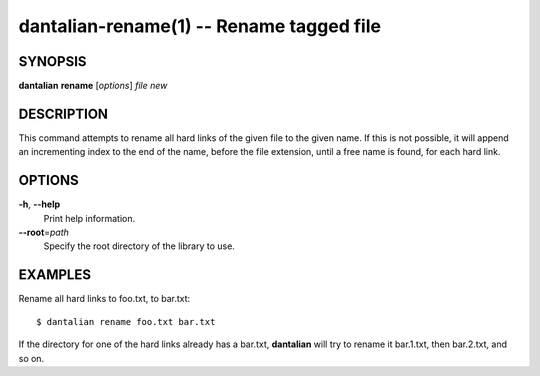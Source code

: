 dantalian-rename(1) -- Rename tagged file
=========================================

SYNOPSIS
--------

**dantalian** **rename** [*options*] *file* *new*

DESCRIPTION
-----------

This command attempts to rename all hard links of the given file to the
given name.  If this is not possible, it will append an incrementing
index to the end of the name, before the file extension, until a free
name is found, for each hard link.

OPTIONS
-------

**-h**, **--help**
    Print help information.

**--root**\=\ *path*
    Specify the root directory of the library to use.

EXAMPLES
--------

Rename all hard links to foo.txt, to bar.txt::

    $ dantalian rename foo.txt bar.txt

If the directory for one of the hard links already has a bar.txt,
**dantalian** will try to rename it bar.1.txt, then bar.2.txt, and so
on.
